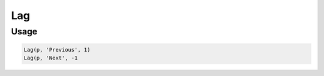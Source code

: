 Lag
===

.. py:currentmodule:: textform

.. py:class:: Lag(self, source, input[, lag=1[, default='']])

    The ``Lag`` transform shifts the values of a column up or down.
    Negative lags are sometimes called "leads", but ``Lag`` handles both cases.
    ``Lag`` is a logical version of :py:class:`Format` because it recomputes the values
    of a column, but it is not a subclass.

    .. py:attribute:: source
        :type: Transform

        The input pipeline.

    .. py:attribute:: input
        :type: str

        The name of the string column to lag or lead.
        It will be replaced, so use :py:class:`Copy` to preserve the original.

    .. py:attribute:: lag
        :type: int

        An integer specifying how many rows to lag (delay) the column by.
        A negative lag will cause later values to be pulled forward.
        Zero is legal, but a NOP.

    .. py:attribute:: default
        :type: any

        The value to use when there is no most recent value (e.g, at the top of the file).
        It needs to match the type of the column.

Usage
^^^^^

.. code-block:: python

   Lag(p, 'Previous', 1)
   Lag(p, 'Next', -1
